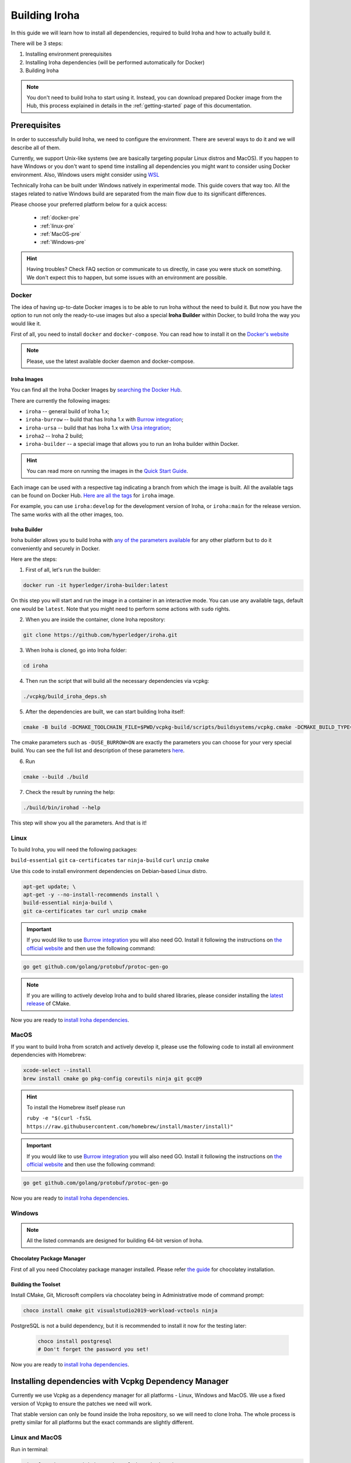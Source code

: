 .. _build-guide:

==============
Building Iroha
==============

In this guide we will learn how to install all dependencies, required to build
Iroha and how to actually build it.

There will be 3 steps:

#. Installing environment prerequisites

#. Installing Iroha dependencies (will be performed automatically for Docker)

#. Building Iroha

.. note:: You don't need to build Iroha to start using it.
  Instead, you can download prepared Docker image from the Hub,
  this process explained in details in the :ref:`getting-started` page of this documentation.

Prerequisites
=============

In order to successfully build Iroha, we need to configure the environment.
There are several ways to do it and we will describe all of them.

Currently, we support Unix-like systems (we are basically targeting popular
Linux distros and MacOS). If you happen to have Windows or you don't want to
spend time installing all dependencies you might want to consider using Docker
environment. Also, Windows users might consider using
`WSL <https://en.wikipedia.org/wiki/Windows_Subsystem_for_Linux>`_

Technically Iroha can be built under Windows natively in experimental mode.
This guide covers that way too.
All the stages related to native Windows build are separated from the main flow due to its significant differences.

Please choose your preferred platform below for a quick access:

    - :ref:`docker-pre`
    - :ref:`linux-pre`
    - :ref:`MacOS-pre`
    - :ref:`Windows-pre`


.. hint:: Having troubles? Check FAQ section or communicate to us directly, in
  case you were stuck on something. We don't expect this to happen, but some
  issues with an environment are possible.

.. _docker-pre:

Docker
^^^^^^

The idea of having up-to-date Docker images is to be able to run Iroha without the need to build it.
But now you have the option to run not only the ready-to-use images but also a special **Iroha Builder** within Docker, to build Iroha the way you would like it.

First of all, you need to install ``docker`` and ``docker-compose``. You can
read how to install it on the
`Docker's website <https://www.docker.com/community-edition/>`_

.. note:: Please, use the latest available docker daemon and docker-compose.

Iroha Images
""""""""""""

You can find all the Iroha Docker Images by `searching the Docker Hub <https://hub.docker.com/search?q=hyperledger%2Firoha&type=image>`_.

There are currently the following images:

- ``iroha`` -- general build of Iroha 1.x; 
- ``iroha-burrow`` -- build that has Iroha 1.x with `Burrow integration <../integrations/index.html#hyperledger-burrow>`_;
- ``iroha-ursa`` -- build that has Iroha 1.x with `Ursa integration <../https://iroha.readthedocs.io/en/develop/integrations/index.html#hyperledger-ursa>`_;
- ``iroha2`` -- Iroha 2 build;
- ``iroha-builder`` -- a special image that allows you to run an Iroha builder within Docker.

.. hint:: You can read more on running the images in the `Quick Start Guide <../getting_started/index.html>`_.

Each image can be used with a respective tag indicating a branch from which the image is built.
All the available tags can be found on Docker Hub. `Here are all the tags <https://hub.docker.com/r/hyperledger/iroha/tags>`_ for ``iroha`` image.

For example, you can use ``iroha:develop`` for the development version of Iroha, or ``iroha:main`` for the release version. The same works with all the other images, too. 


Iroha Builder
"""""""""""""

Iroha builder allows you to build Iroha with `any of the parameters available <#cmake-parameters>`_ for any other platform but to do it conveniently and securely in Docker. 

Here are the steps: 

1. First of all, let's run the builder:

.. code-block:: shell

  docker run -it hyperledger/iroha-builder:latest

On this step you will start and run the image in a container in an interactive mode. You can use any available tags, default one would be ``latest``. Note that you might need to perform some actions with ``sudo`` rights. 

2. When you are inside the container, clone Iroha repository: 

.. code-block:: shell

  git clone https://github.com/hyperledger/iroha.git

3. When Iroha is cloned, go into Iroha folder: 

.. code-block:: shell

  cd iroha

4. Then run the script that will build all the necessary dependencies via vcpkg: 

.. code-block:: shell

  ./vcpkg/build_iroha_deps.sh

5. After the dependencies are built, we can start building Iroha itself: 

.. code-block:: shell

  cmake -B build -DCMAKE_TOOLCHAIN_FILE=$PWD/vcpkg-build/scripts/buildsystems/vcpkg.cmake -DCMAKE_BUILD_TYPE=RELEASE   -GNinja -DUSE_BURROW=ON  -DUSE_URSA=OFF -DTESTING=OFF -DPACKAGE_DEB=OFF. 

The cmake parameters such as ``-DUSE_BURROW=ON`` are exactly the parameters you can choose for your very special build. You can see the full list and description of these parameters `here <#cmake-parameters>`_.

6. Run 

.. code-block:: shell

  cmake --build ./build

7. Check the result by running the help: 

.. code-block:: shell

  ./build/bin/irohad --help

This step will show you all the parameters. And that is it! 

.. _linux-pre:

Linux
^^^^^

To build Iroha, you will need the following packages:

``build-essential`` ``git`` ``ca-certificates`` ``tar`` ``ninja-build`` ``curl`` ``unzip`` ``cmake``

Use this code to install environment dependencies on Debian-based Linux distro.

.. code-block:: shell

  apt-get update; \
  apt-get -y --no-install-recommends install \
  build-essential ninja-build \
  git ca-certificates tar curl unzip cmake

.. Important:: If you would like to use `Burrow integration <../integrations/burrow.html>`_ you will also need GO. Install it following the instructions on `the official website <https://golang.org/doc/install>`_ and then use the following command:

.. code-block:: shell

  go get github.com/golang/protobuf/protoc-gen-go

.. note::  If you are willing to actively develop Iroha and to build shared
  libraries, please consider installing the
  `latest release <https://cmake.org/download/>`_ of CMake.

Now you are ready to `install Iroha dependencies <#installing-dependencies-with-vcpkg-dependency-manager>`_.

.. _macos-pre:

MacOS
^^^^^

If you want to build Iroha from scratch and actively develop it, please use the following code
to install all environment dependencies with Homebrew:

.. code-block:: shell

  xcode-select --install
  brew install cmake go pkg-config coreutils ninja git gcc@9

.. hint:: To install the Homebrew itself please run

  ``ruby -e "$(curl -fsSL https://raw.githubusercontent.com/homebrew/install/master/install)"``

.. Important:: If you would like to use `Burrow integration <../integrations/burrow.html>`_ you will also need GO. Install it following the instructions on `the official website <https://golang.org/doc/install>`_ and then use the following command:

.. code-block:: shell

  go get github.com/golang/protobuf/protoc-gen-go

Now you are ready to `install Iroha dependencies <#installing-dependencies-with-vcpkg-dependency-manager>`_.

.. _windows-pre:

Windows
^^^^^^^

.. note:: All the listed commands are designed for building 64-bit version of Iroha.

Chocolatey Package Manager
""""""""""""""""""""""""""

First of all you need Chocolatey package manager installed.
Please refer `the guide <https://chocolatey.org/install>`_ for chocolatey installation.

Building the Toolset
""""""""""""""""""""

Install CMake, Git, Microsoft compilers via chocolatey being in Administrative mode of command prompt:

.. code-block:: shell

  choco install cmake git visualstudio2019-workload-vctools ninja


PostgreSQL is not a build dependency, but it is recommended to install it now for the testing later:

  .. code-block:: shell

    choco install postgresql
    # Don't forget the password you set!

Now you are ready to `install Iroha dependencies <#installing-dependencies-with-vcpkg-dependency-manager>`_.

Installing dependencies with Vcpkg Dependency Manager
=====================================================

Currently we use Vcpkg as a dependency manager for all platforms - Linux, Windows and MacOS.
We use a fixed version of Vcpkg to ensure the patches we need will work.

That stable version can only be found inside the Iroha repository, so we will need to clone Iroha.
The whole process is pretty similar for all platforms but the exact commands are slightly different.

Linux and MacOS
^^^^^^^^^^^^^^^

Run in terminal:

.. code-block:: shell

  git clone https://github.com/hyperledger/iroha.git
  iroha/vcpkg/build_iroha_deps.sh
  vcpkg-build/vcpkg integrate install

After the installation of vcpkg you will be provided with a CMake build parameter like
``-DCMAKE_TOOLCHAIN_FILE=/path/to/vcpkg/scripts/buildsystems/vcpkg.cmake``.
Save it somewhere for later use and move to `Building Iroha <#build-process>`_ section.

Windows
^^^^^^^

Execute from Power Shell:

.. code-block:: shell

  git clone https://github.com/hyperledger/iroha.git
  powershell -ExecutionPolicy ByPass -File .\iroha\.packer\win\scripts\vcpkg.ps1 .\vcpkg .\iroha\vcpkg

After the installation of vcpkg you will be provided with a CMake build parameter like
``-DCMAKE_TOOLCHAIN_FILE=C:/path/to/vcpkg/scripts/buildsystems/vcpkg.cmake``.
Save it somewhere for later use and move to `Building Iroha <#build-process>`_ section.

.. note:: If you plan to build 32-bit version of Iroha -
  you will need to install all the mentioned librares above
  prefixed with ``x86`` term instead of ``x64``.

Build Process
=============

Building Iroha
^^^^^^^^^^^^^^

Cloning the repository is currently unnecessary since you have already cloned Iroha in the previous step.
But if you want, you can clone the `Iroha repository <https://github.com/hyperledger/iroha>`_ to the
directory of your choice by using the ``git clone -b master https://github.com/hyperledger/iroha`` command.

Now, to build Iroha, use these commands:

.. code-block:: shell

  cd iroha
  mkdir build
  cd build
  cmake -DCMAKE_TOOLCHAIN_FILE=/path/to/vcpkg/scripts/buildsystems/vcpkg.cmake -G "Ninja" ..
  cmake --build . --target irohad -- -j<number of threads>

.. warning:: If you want to use tests later, instead of building `irohad` target, you need to use this:

.. code-block:: shell

  cd iroha
  mkdir build
  cd build
  cmake -DCMAKE_TOOLCHAIN_FILE=/path/to/vcpkg/scripts/buildsystems/vcpkg.cmake -G "Ninja" ..
  cmake --build . --target all -- -j<number of threads>

.. note:: On Docker the path to a toolchain file is ``/opt/dependencies/scripts/buildsystems/vcpkg.cmake``. In other
  environment please use the path you have got in previous steps.

Number of threads will be defined differently depending on the platform:

- On Linux: via ``nproc``.
- On MacOS: with ``sysctl -n hw.ncpu``.
- On Windows: use ``echo %NUMBER_OF_PROCESSORS%``.

.. note:: When building on Windows do not execute this from the Power Shell. Better use x64 Native tools command prompt.

Now Iroha is built. Although, if you like, you can build it with additional parameters described below.

If you are content with the results, you can move to the next step and `run an Iroha instance <../deploy/single.html>`_. 

CMake Parameters
^^^^^^^^^^^^^^^^

We use CMake to generate platform-dependent build files.
It has numerous flags for configuring the final build.
Note that besides the listed parameters cmake's variables can be useful as well.
Also as long as this page can be deprecated (or just not complete) you can browse custom flags via ``cmake -L``, ``cmake-gui``, or ``ccmake``.

.. hint::  You can specify parameters at the cmake configuring stage
  (e.g cmake -DTESTING=ON).

Main Parameters
"""""""""""""""

+----------------------------------+-----------------+---------+------------------------------------------------------------------------+
| Parameter                        | Possible values | Default | Description                                                            |
+==================================+=================+=========+========================================================================+
| TESTING                          |      ON/OFF     | ON      | Enables or disables build of the tests                                 |
+----------------------------------+                 +---------+------------------------------------------------------------------------+
| BENCHMARKING                     |                 | OFF     | Enables or disables build of the Google Benchmarks library             |
+----------------------------------+                 +---------+------------------------------------------------------------------------+
| COVERAGE                         |                 | OFF     | Enables or disables lcov setting for code coverage generation          |
+----------------------------------+                 +---------+------------------------------------------------------------------------+
| USE_LIBURSA                      |                 | OFF     | Enables usage of the HL Ursa cryptography instead of the standard one  |
+----------------------------------+                 +---------+------------------------------------------------------------------------+
| USE_BURROW                       |                 | OFF     | Enables the HL Burrow EVM integration                                  |
+----------------------------------+-----------------+---------+------------------------------------------------------------------------+

.. note:: If you would like to use HL Ursa cryptography for your build, please install `Rust <https://www.rust-lang.org/tools/install>`_ in addition to other dependencies. Learn more about HL Ursa integration `here <../integrations/index.html#hyperledger-ursa>`_.

  If you want to use HL Burrow integration, do not forget to first install `Go <https://golang.org/doc/install>`_ and then `protoc-gen-go <https://developers.google.com/protocol-buffers/docs/reference/go-generated>`_. Learn more about `HL Burrow Integration <../integrations/index.html#hyperledger-burrow>`_.

Packaging Specific Parameters
"""""""""""""""""""""""""""""

+-----------------------+-----------------+---------+--------------------------------------------+
| Parameter             | Possible values | Default | Description                                |
+=======================+=================+=========+============================================+
| PACKAGE_ZIP           |      ON/OFF     | OFF     | Enables or disables zip packaging          |
+-----------------------+                 +---------+--------------------------------------------+
| PACKAGE_TGZ           |                 | OFF     | Enables or disables tar.gz packaging       |
+-----------------------+                 +---------+--------------------------------------------+
| PACKAGE_RPM           |                 | OFF     | Enables or disables rpm packaging          |
+-----------------------+                 +---------+--------------------------------------------+
| PACKAGE_DEB           |                 | OFF     | Enables or disables deb packaging          |
+-----------------------+-----------------+---------+--------------------------------------------+

Running Tests (optional)
^^^^^^^^^^^^^^^^^^^^^^^^
First of all, please make sure you `built Iroha correctly <#id8>`_ for the tests.

After building Iroha, it is a good idea to run tests to check the operability
of the daemon. You can run tests with this code:

.. code-block:: shell

  cmake --build build --target test

Alternatively, you can run the following command in the ``build`` folder

.. code-block:: shell

  cd build
  ctest . --output-on-failure

.. note:: Some of the tests will fail without PostgreSQL storage running,
  so if you are not using ``scripts/run-iroha-dev.sh`` script please run Docker
  container or create a local connection with following parameters:

  .. code-block:: shell

    docker run --name some-postgres \
    -e POSTGRES_USER=postgres \
    -e POSTGRES_PASSWORD=mysecretpassword \
    -p 5432:5432 \
    -d postgres:9.5 \
    -c 'max_prepared_transactions=100'
